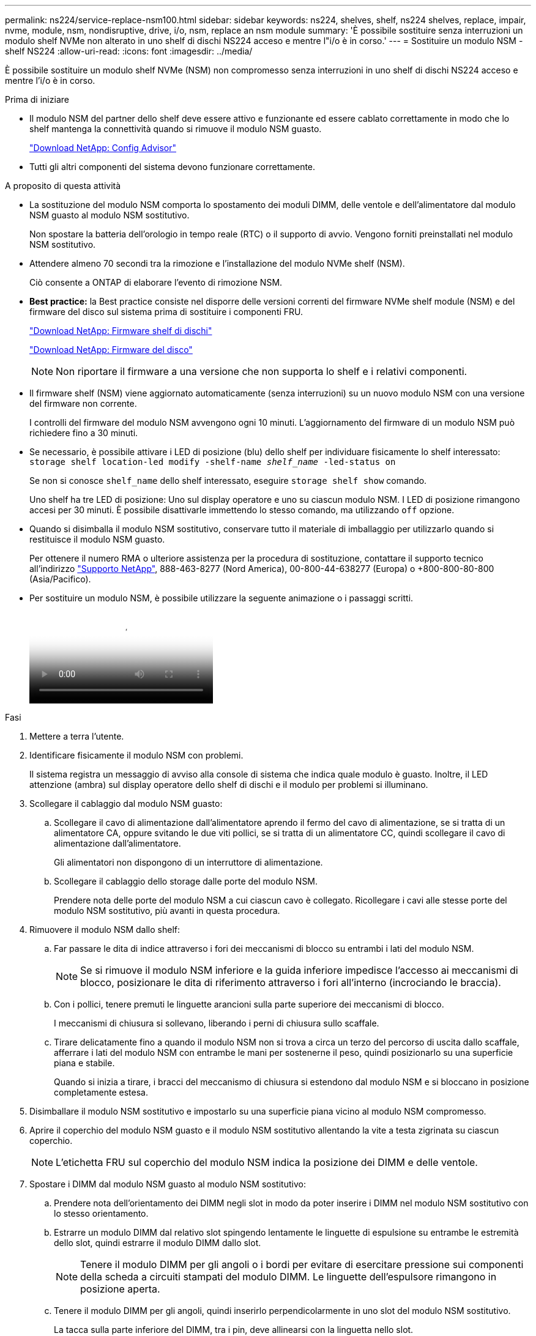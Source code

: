 ---
permalink: ns224/service-replace-nsm100.html 
sidebar: sidebar 
keywords: ns224, shelves, shelf, ns224 shelves, replace, impair, nvme, module, nsm, nondisruptive, drive, i/o, nsm, replace an nsm module 
summary: 'È possibile sostituire senza interruzioni un modulo shelf NVMe non alterato in uno shelf di dischi NS224 acceso e mentre l"i/o è in corso.' 
---
= Sostituire un modulo NSM - shelf NS224
:allow-uri-read: 
:icons: font
:imagesdir: ../media/


[role="lead"]
È possibile sostituire un modulo shelf NVMe (NSM) non compromesso senza interruzioni in uno shelf di dischi NS224 acceso e mentre l'i/o è in corso.

.Prima di iniziare
* Il modulo NSM del partner dello shelf deve essere attivo e funzionante ed essere cablato correttamente in modo che lo shelf mantenga la connettività quando si rimuove il modulo NSM guasto.
+
https://mysupport.netapp.com/site/tools/tool-eula/activeiq-configadvisor["Download NetApp: Config Advisor"^]

* Tutti gli altri componenti del sistema devono funzionare correttamente.


.A proposito di questa attività
* La sostituzione del modulo NSM comporta lo spostamento dei moduli DIMM, delle ventole e dell'alimentatore dal modulo NSM guasto al modulo NSM sostitutivo.
+
Non spostare la batteria dell'orologio in tempo reale (RTC) o il supporto di avvio. Vengono forniti preinstallati nel modulo NSM sostitutivo.

* Attendere almeno 70 secondi tra la rimozione e l'installazione del modulo NVMe shelf (NSM).
+
Ciò consente a ONTAP di elaborare l'evento di rimozione NSM.

* *Best practice:* la Best practice consiste nel disporre delle versioni correnti del firmware NVMe shelf module (NSM) e del firmware del disco sul sistema prima di sostituire i componenti FRU.
+
https://mysupport.netapp.com/site/downloads/firmware/disk-shelf-firmware["Download NetApp: Firmware shelf di dischi"^]

+
https://mysupport.netapp.com/site/downloads/firmware/disk-drive-firmware["Download NetApp: Firmware del disco"^]

+
[NOTE]
====
Non riportare il firmware a una versione che non supporta lo shelf e i relativi componenti.

====
* Il firmware shelf (NSM) viene aggiornato automaticamente (senza interruzioni) su un nuovo modulo NSM con una versione del firmware non corrente.
+
I controlli del firmware del modulo NSM avvengono ogni 10 minuti. L'aggiornamento del firmware di un modulo NSM può richiedere fino a 30 minuti.

* Se necessario, è possibile attivare i LED di posizione (blu) dello shelf per individuare fisicamente lo shelf interessato: `storage shelf location-led modify -shelf-name _shelf_name_ -led-status on`
+
Se non si conosce `shelf_name` dello shelf interessato, eseguire `storage shelf show` comando.

+
Uno shelf ha tre LED di posizione: Uno sul display operatore e uno su ciascun modulo NSM. I LED di posizione rimangono accesi per 30 minuti. È possibile disattivarle immettendo lo stesso comando, ma utilizzando `off` opzione.

* Quando si disimballa il modulo NSM sostitutivo, conservare tutto il materiale di imballaggio per utilizzarlo quando si restituisce il modulo NSM guasto.
+
Per ottenere il numero RMA o ulteriore assistenza per la procedura di sostituzione, contattare il supporto tecnico all'indirizzo https://mysupport.netapp.com/site/global/dashboard["Supporto NetApp"^], 888-463-8277 (Nord America), 00-800-44-638277 (Europa) o +800-800-80-800 (Asia/Pacifico).

* Per sostituire un modulo NSM, è possibile utilizzare la seguente animazione o i passaggi scritti.
+
video::f57693b3-b164-4014-a827-aa86002f4b34[Animation,width=Replace an NSM module in an NS224 shelf"]


.Fasi
. Mettere a terra l'utente.
. Identificare fisicamente il modulo NSM con problemi.
+
Il sistema registra un messaggio di avviso alla console di sistema che indica quale modulo è guasto. Inoltre, il LED attenzione (ambra) sul display operatore dello shelf di dischi e il modulo per problemi si illuminano.

. Scollegare il cablaggio dal modulo NSM guasto:
+
.. Scollegare il cavo di alimentazione dall'alimentatore aprendo il fermo del cavo di alimentazione, se si tratta di un alimentatore CA, oppure svitando le due viti pollici, se si tratta di un alimentatore CC, quindi scollegare il cavo di alimentazione dall'alimentatore.
+
Gli alimentatori non dispongono di un interruttore di alimentazione.

.. Scollegare il cablaggio dello storage dalle porte del modulo NSM.
+
Prendere nota delle porte del modulo NSM a cui ciascun cavo è collegato. Ricollegare i cavi alle stesse porte del modulo NSM sostitutivo, più avanti in questa procedura.



. Rimuovere il modulo NSM dallo shelf:
+
.. Far passare le dita di indice attraverso i fori dei meccanismi di blocco su entrambi i lati del modulo NSM.
+

NOTE: Se si rimuove il modulo NSM inferiore e la guida inferiore impedisce l'accesso ai meccanismi di blocco, posizionare le dita di riferimento attraverso i fori all'interno (incrociando le braccia).

.. Con i pollici, tenere premuti le linguette arancioni sulla parte superiore dei meccanismi di blocco.
+
I meccanismi di chiusura si sollevano, liberando i perni di chiusura sullo scaffale.

.. Tirare delicatamente fino a quando il modulo NSM non si trova a circa un terzo del percorso di uscita dallo scaffale, afferrare i lati del modulo NSM con entrambe le mani per sostenerne il peso, quindi posizionarlo su una superficie piana e stabile.
+
Quando si inizia a tirare, i bracci del meccanismo di chiusura si estendono dal modulo NSM e si bloccano in posizione completamente estesa.



. Disimballare il modulo NSM sostitutivo e impostarlo su una superficie piana vicino al modulo NSM compromesso.
. Aprire il coperchio del modulo NSM guasto e il modulo NSM sostitutivo allentando la vite a testa zigrinata su ciascun coperchio.
+

NOTE: L'etichetta FRU sul coperchio del modulo NSM indica la posizione dei DIMM e delle ventole.

. Spostare i DIMM dal modulo NSM guasto al modulo NSM sostitutivo:
+
.. Prendere nota dell'orientamento dei DIMM negli slot in modo da poter inserire i DIMM nel modulo NSM sostitutivo con lo stesso orientamento.
.. Estrarre un modulo DIMM dal relativo slot spingendo lentamente le linguette di espulsione su entrambe le estremità dello slot, quindi estrarre il modulo DIMM dallo slot.
+

NOTE: Tenere il modulo DIMM per gli angoli o i bordi per evitare di esercitare pressione sui componenti della scheda a circuiti stampati del modulo DIMM. Le linguette dell'espulsore rimangono in posizione aperta.

.. Tenere il modulo DIMM per gli angoli, quindi inserirlo perpendicolarmente in uno slot del modulo NSM sostitutivo.
+
La tacca sulla parte inferiore del DIMM, tra i pin, deve allinearsi con la linguetta nello slot.

+
Una volta inserito correttamente, il DIMM dovrebbe essere inserito facilmente ma saldamente nello slot. In caso contrario, reinserire il DIMM.

.. Spingere con cautela, ma con decisione, il bordo superiore del modulo DIMM fino a quando le linguette di espulsione non scattano in posizione sulle tacche di entrambe le estremità del modulo DIMM.
.. Ripetere i passaggi da 7a a 7d per i DIMM rimanenti.


. Spostare le ventole dal modulo NSM guasto al modulo NSM sostitutivo:
+
.. Afferrare saldamente una ventola dai lati, dove si trovano i punti di contatto blu, quindi sollevarla verticalmente per scollegarla dalla presa.
+
Potrebbe essere necessario far oscillare delicatamente la ventola avanti e indietro per scollegarla prima di sollevarla.

.. Allineare la ventola alle guide del modulo NSM sostitutivo, quindi spingere verso il basso fino a inserire completamente il connettore del modulo della ventola nello zoccolo.
.. Ripetere i passaggi secondari 8a e 8b per le ventole rimanenti.


. Chiudere il coperchio di ciascun modulo NSM, quindi serrare ciascuna vite a testa zigrinata.
. Spostare l'alimentatore dal modulo NSM guasto al modulo NSM sostitutivo:
+
.. Ruotare la maniglia verso l'alto, in posizione orizzontale, quindi afferrarla.
.. Con il pollice, premere la linguetta blu per rilasciare il meccanismo di bloccaggio.
.. Estrarre l'alimentatore dal modulo NSM utilizzando l'altra mano per sostenerne il peso.
.. Con entrambe le mani, sostenere e allineare i bordi dell'alimentatore con l'apertura del modulo NSM sostitutivo.
.. Spingere delicatamente l'alimentatore nel modulo NSM fino a quando il meccanismo di blocco non scatta in posizione.
+

NOTE: Non esercitare una forza eccessiva per evitare di danneggiare il connettore interno.

.. Ruotare la maniglia verso il basso, in modo che non sia di intralcio alle normali operazioni.


. Inserire il modulo NSM sostitutivo nello shelf:
+
.. Assicurarsi che i bracci del meccanismo di chiusura siano bloccati in posizione completamente estesa.
.. Con entrambe le mani, far scorrere delicatamente il modulo NSM nello shelf fino a quando il peso del modulo NSM non è completamente supportato dallo shelf.
.. Spingere il modulo NSM nello shelf fino a quando non si ferma (circa mezzo pollice dal retro dello shelf).
+
È possibile posizionare i pollici sulle linguette arancioni sulla parte anteriore di ciascun gancio per le dita (dei bracci del meccanismo di chiusura) per inserire il modulo NSM.

.. Far passare le dita di indice attraverso i fori dei meccanismi di blocco su entrambi i lati del modulo NSM.
+

NOTE: Se si inserisce il modulo NSM inferiore e la guida inferiore ostruisce l'accesso ai meccanismi di blocco, posizionare le dita di riferimento attraverso i fori all'interno (incrociando le braccia).

.. Con i pollici, tenere premuti le linguette arancioni sulla parte superiore dei meccanismi di blocco.
.. Spingere delicatamente in avanti i fermi fino al punto di arresto.
.. Rilasciare i pollici dalla parte superiore dei meccanismi di blocco, quindi continuare a spingere fino a quando i meccanismi di blocco non scattano in posizione.
+
Il modulo NSM deve essere inserito completamente nello shelf e a filo con i bordi dello shelf.



. Ricollegare il cablaggio al modulo NSM:
+
.. Ricollegare il cablaggio dello storage alle stesse due porte del modulo NSM.
+
I cavi devono essere inseriti con la linguetta di estrazione del connettore rivolta verso l'alto. Quando un cavo è inserito correttamente, scatta in posizione.

.. Ricollegare il cavo di alimentazione all'alimentatore, quindi fissare il cavo di alimentazione con il relativo fermo, se si tratta di un alimentatore CA, oppure serrare le due viti ad alette, se si tratta di un alimentatore CC.
+
Quando funziona correttamente, il LED bicolore di un alimentatore si illumina di verde.

+
Inoltre, entrambi i LED LNK (verde) della porta del modulo NSM si illuminano. Se il LED LNK non si accende, ricollegare il cavo.



. Verificare che il LED attenzione (ambra) sul display operatore dello scaffale non sia più acceso.
+
Il LED attenzione del display operatore si spegne dopo il riavvio del modulo NSM. Questa operazione può richiedere da tre a cinque minuti.

. Verificare che il modulo NSM sia cablato correttamente eseguendo Active IQ Config Advisor.
+
Se vengono generati errori di cablaggio, seguire le azioni correttive fornite.

+
https://mysupport.netapp.com/site/tools/tool-eula/activeiq-configadvisor["Download NetApp: Config Advisor"^]

. Assicurarsi che entrambi i moduli NSM nello shelf eseguano la stessa versione del firmware: Versione 0200 o successiva.

